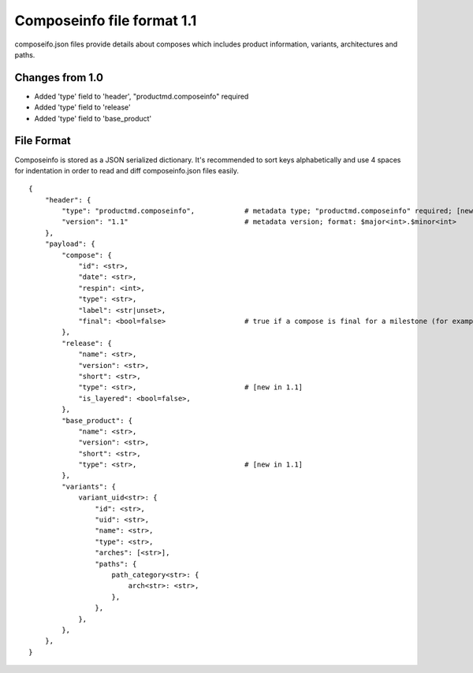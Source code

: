 ===========================
Composeinfo file format 1.1
===========================

composeifo.json files provide details about composes which includes
product information, variants, architectures and paths.


Changes from 1.0
================

* Added 'type' field to 'header', "productmd.composeinfo" required
* Added 'type' field to 'release'
* Added 'type' field to 'base_product'


File Format
===========
Composeinfo is stored as a JSON serialized dictionary.
It's recommended to sort keys alphabetically and use 4 spaces for indentation
in order to read and diff composeinfo.json files easily.


::

    {
        "header": {
            "type": "productmd.composeinfo",            # metadata type; "productmd.composeinfo" required; [new in 1.1]
            "version": "1.1"                            # metadata version; format: $major<int>.$minor<int>
        },
        "payload": {
            "compose": {
                "id": <str>,
                "date": <str>,
                "respin": <int>,
                "type": <str>,
                "label": <str|unset>,
                "final": <bool=false>                   # true if a compose is final for a milestone (for example latest Beta-1.x)
            },
            "release": {
                "name": <str>,
                "version": <str>,
                "short": <str>,
                "type": <str>,                          # [new in 1.1]
                "is_layered": <bool=false>,
            },
            "base_product": {
                "name": <str>,
                "version": <str>,
                "short": <str>,
                "type": <str>,                          # [new in 1.1]
            },
            "variants": {
                variant_uid<str>: {
                    "id": <str>,
                    "uid": <str>,
                    "name": <str>,
                    "type": <str>,
                    "arches": [<str>],
                    "paths": {
                        path_category<str>: {
                            arch<str>: <str>,
                        },
                    },
                },
            },
        },
    }
